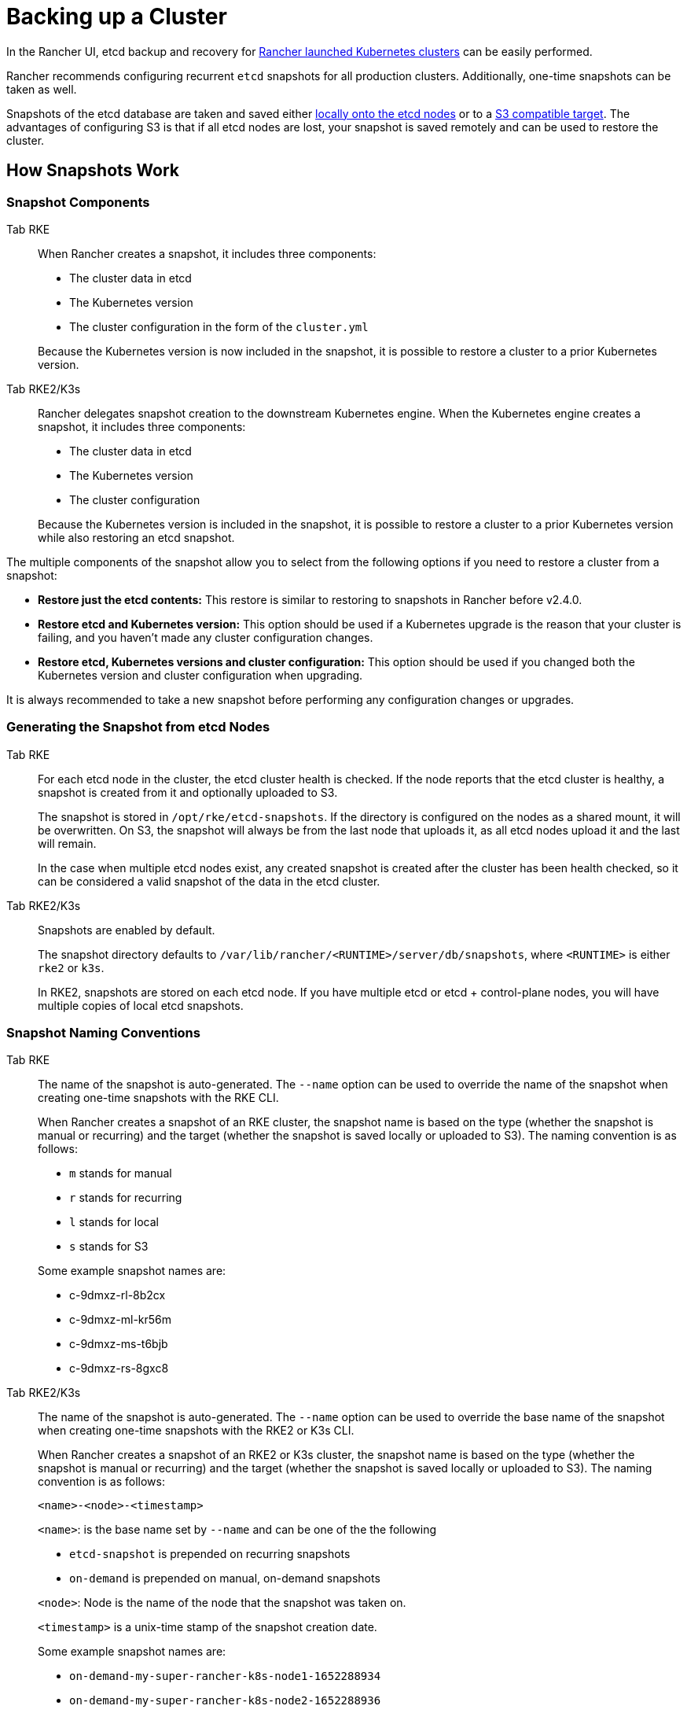 = Backing up a Cluster

In the Rancher UI, etcd backup and recovery for xref:../../cluster-deployment/launch-kubernetes-with-rancher.adoc[Rancher launched Kubernetes clusters] can be easily performed.

Rancher recommends configuring recurrent `etcd` snapshots for all production clusters. Additionally, one-time snapshots can be taken as well.

Snapshots of the etcd database are taken and saved either <<local-backup-target,locally onto the etcd nodes>> or to a <<s3-backup-target,S3 compatible target>>. The advantages of configuring S3 is that if all etcd nodes are lost, your snapshot is saved remotely and can be used to restore the cluster.

== How Snapshots Work

=== Snapshot Components

[tabs,sync-group-id=k8s-distro]
======
Tab RKE::
+
--
When Rancher creates a snapshot, it includes three components: 

- The cluster data in etcd 
- The Kubernetes version 
- The cluster configuration in the form of the `cluster.yml` 

Because the Kubernetes version is now included in the snapshot, it is possible to restore a cluster to a prior Kubernetes version. 
--
Tab RKE2/K3s::
+
--
Rancher delegates snapshot creation to the downstream Kubernetes engine. When the Kubernetes engine creates a snapshot, it includes three components: 

- The cluster data in etcd 
- The Kubernetes version 
- The cluster configuration 

Because the Kubernetes version is included in the snapshot, it is possible to restore a cluster to a prior Kubernetes version while also restoring an etcd snapshot.
--
======

The multiple components of the snapshot allow you to select from the following options if you need to restore a cluster from a snapshot:

* *Restore just the etcd contents:* This restore is similar to restoring to snapshots in Rancher before v2.4.0.
* *Restore etcd and Kubernetes version:* This option should be used if a Kubernetes upgrade is the reason that your cluster is failing, and you haven't made any cluster configuration changes.
* *Restore etcd, Kubernetes versions and cluster configuration:* This option should be used if you changed both the Kubernetes version and cluster configuration when upgrading.

It is always recommended to take a new snapshot before performing any configuration changes or upgrades.

=== Generating the Snapshot from etcd Nodes

[tabs,sync-group-id=k8s-distro]
======
Tab RKE::
+
--
For each etcd node in the cluster, the etcd cluster health is checked. If the node reports that the etcd cluster is healthy, a snapshot is created from it and optionally uploaded to S3. 

The snapshot is stored in `/opt/rke/etcd-snapshots`. If the directory is configured on the nodes as a shared mount, it will be overwritten. On S3, the snapshot will always be from the last node that uploads it, as all etcd nodes upload it and the last will remain. 

In the case when multiple etcd nodes exist, any created snapshot is created after the cluster has been health checked, so it can be considered a valid snapshot of the data in the etcd cluster. 
--

Tab RKE2/K3s::
+
--
Snapshots are enabled by default. 

The snapshot directory defaults to `/var/lib/rancher/<RUNTIME>/server/db/snapshots`, where `<RUNTIME>` is either `rke2` or `k3s`. 

In RKE2, snapshots are stored on each etcd node. If you have multiple etcd or etcd + control-plane nodes, you will have multiple copies of local etcd snapshots.  
--
======

=== Snapshot Naming Conventions 

[tabs,sync-group-id=k8s-distro]
======
Tab RKE::
+
--
The name of the snapshot is auto-generated. The `--name` option can be used to override the name of the snapshot when creating one-time snapshots with the RKE CLI. 

When Rancher creates a snapshot of an RKE cluster, the snapshot name is based on the type (whether the snapshot is manual or recurring) and the target (whether the snapshot is saved locally or uploaded to S3). The naming convention is as follows:

- `m` stands for manual 
- `r` stands for recurring 
- `l` stands for local 
- `s` stands for S3 

Some example snapshot names are: 

- c-9dmxz-rl-8b2cx 
- c-9dmxz-ml-kr56m 
- c-9dmxz-ms-t6bjb 
- c-9dmxz-rs-8gxc8 
--

Tab RKE2/K3s::
+
--
The name of the snapshot is auto-generated. The `--name` option can be used to override the base name of the snapshot when creating one-time snapshots with the RKE2 or K3s CLI. 

When Rancher creates a snapshot of an RKE2 or K3s cluster, the snapshot name is based on the type (whether the snapshot is manual or recurring) and the target (whether the snapshot is saved locally or uploaded to S3). The naming convention is as follows: 

`<name>-<node>-<timestamp>` 

`<name>`: is the base name set by `--name` and can be one of the the following 

- `etcd-snapshot` is prepended on recurring snapshots 
- `on-demand` is prepended on manual, on-demand snapshots 

`<node>`: Node is the name of the node that the snapshot was taken on. 

`<timestamp>` is a unix-time stamp of the snapshot creation date. 

Some example snapshot names are: 

- `on-demand-my-super-rancher-k8s-node1-1652288934` 
- `on-demand-my-super-rancher-k8s-node2-1652288936` 
- `etcd-snapshot-my-super-rancher-k8s-node1-1652289945` 
- `etcd-snapshot-my-super-rancher-k8s-node2-1652289948`  
--
====== 

### How Restoring from a Snapshot Works 

[tabs,sync-group-id=k8s-distro]
======
Tab RKE::
+
--
On restore, the following process is used: 

1. The snapshot is retrieved from S3, if S3 is configured. 
2. The snapshot is unzipped (if zipped). 
3. One of the etcd nodes in the cluster serves that snapshot file to the other nodes. 
4. The other etcd nodes download the snapshot and validate the checksum so that they all use the same snapshot for the restore. 
5. The cluster is restored and post-restore actions will be done in the cluster. 
--

Tab RKE2/K3s::
+
--
On restore, Rancher delivers a few sets of plans to perform a restoration. A set of phases are used, namely: 

- Started 
- Shutdown 
- Restore 
- RestartCluster 
- Finished 

If the etcd snapshot restore fails, the phase will be set to `Failed`. 

1. The etcd snapshot restore request is received, and depending on `restoreRKEConfig`, the cluster configuration/kubernetes version are reconciled. 
2. The phase is set to `Started`. 
3. The phase is set to `Shutdown`, and the entire cluster is shut down using plans that run the distribution `killall.sh` script. A new init node is elected. If the snapshot being restored is a local snapshot, the node that the snapshot resides on will be selected as the init node. If the snapshot is being restored from S3, the existing init node will be used. 
4. The phase is set to `Restore`, and the init node has the snapshot restored onto it. 
5. The phase is set to `RestartCluster`, and the cluster is restarted/rejoined to the new init node that has the freshly restored snapshot information. 
6. The phase is set to `Finished`, and the cluster is deemed successfully restored. The `cattle-cluster-agent` will reconnect, and the cluster will finish reconciliation.
--
====== 

== Configuring Recurring Snapshots 

[tabs,sync-group-id=k8s-distro]
======
Tab RKE::
+
--
Select how often you want recurring snapshots to be taken as well as how many snapshots to keep. The amount of time is measured in hours. With timestamped snapshots, the user has the ability to do a point-in-time recovery. 

By default, [Rancher launched Kubernetes clusters](../../cluster-deployment/launch-kubernetes-with-rancher.md) are configured to take recurring snapshots (saved to local disk). To protect against local disk failure, using the [S3 Target](#s3-backup-target) or replicating the path on disk is advised. 

During cluster provisioning or editing the cluster, the configuration for snapshots can be found in the advanced section for **Cluster Options**. Click on **Show advanced options**. 

In the **Advanced Cluster Options** section, there are several options available to configure: 

[cols="1,2,1", options="header"]
|===
| Option | Description | Default Value

| etcd Snapshot Backup Target
| Select where you want the snapshots to be saved. Options are either local or in S3
| local

| Recurring etcd Snapshot Enabled
| Enable/Disable recurring snapshots
| Yes

| Recurring etcd Snapshot Creation Period
| Time in hours between recurring snapshots
| 12 hours

| Recurring etcd Snapshot Retention Count
| Number of snapshots to retain
| 6
|===

--
Tab RKE2/K3s::
+
--
Set the schedule for how you want recurring snapshots to be taken as well as how many snapshots to keep. The schedule is conventional cron format. The retention policy dictates the number of snapshots matching a name to keep per node. 

By default, [Rancher launched Kubernetes clusters](../../cluster-deployment/launch-kubernetes-with-rancher.md) are configured to take recurring snapshots (saved to local disk) every 5 hours starting at 12 AM. To protect against local disk failure, using the [S3 Target](#s3-backup-target) or replicating the path on disk is advised. 

During cluster provisioning or editing the cluster, the configuration for snapshots can be found under **Cluster Configuration**. Click on **etcd**. 

[cols="3,4,2", options="header"]
|===
| Option | Description | Default Value

| Recurring etcd Snapshot Enabled        
| Enable/Disable recurring snapshots        
| Yes

| Recurring etcd Snapshot Creation Period 
| Cron schedule for recurring snapshot      
| `0 */5 * * *`

| Recurring etcd Snapshot Retention Count 
| Number of snapshots to retain             
| 5
|===

--
====== 

== One-Time Snapshots 

[tabs,sync-group-id=k8s-distro]
======
Tab RKE::
+
--
In addition to recurring snapshots, you may want to take a "one-time" snapshot. For example, before upgrading the Kubernetes version of a cluster it's best to backup the state of the cluster to protect against upgrade failure. 

1. In the upper left corner, click **☰ > Cluster Management**. 
2. On the **Clusters** page, navigate to the cluster where you want to take a one-time snapshot. 
3. Click **⋮ > Take Snapshot**. 
--
Tab RKE2/K3s::
+
--
In addition to recurring snapshots, you may want to take a "one-time" snapshot. For example, before upgrading the Kubernetes version of a cluster it's best to backup the state of the cluster to protect against upgrade failure. 

1. In the upper left corner, click **☰ > Cluster Management**. 
2. On the **Clusters** page, navigate to the cluster where you want to take a one-time snapshot. 
3. Navigate to the `Snapshots` tab and click `Snapshot Now` 

[#_how_taking_one_time_snapshots_works]
[pass]
<h3><a id="#_how_taking_one_time_snapshots_works"></a>How Taking One-Time Snapshots Works</h3>

On one-time snapshot creation, the Rancher delivers a few sets of plans to perform snapshot creation. A set of phases are used, namely: 

- Started 
- RestartCluster 
- Finished 

If the etcd snapshot creation fails, the phase will be set to `Failed`. 

1. The etcd snapshot creation request is received. 
2. The phase is set to `Started`. All etcd nodes in the cluster receive a plan to create an etcd snapshot, per the cluster configuration. 
3. The phase is set to `RestartCluster`, and the plans on every etcd node are reset to the original plan for the etcd nodes. 
4. The phase is set to `Finished`.
--
======

**Result:** Based on your [snapshot backup target](#snapshot-backup-targets), a one-time snapshot will be taken and saved in the selected backup target. 

== Snapshot Backup Targets 

Rancher supports two different backup targets: 

- xref:#_local_backup_target[Local Target]
- xref:#_s3_backup_target[S3 Target]

=== Local Backup Target 

[tabs,sync-group-id=k8s-distro]
======
Tab RKE::
+
--
By default, the `local` backup target is selected. The benefits of this option is that there is no external configuration. Snapshots are automatically saved locally to the etcd nodes in the [Rancher launched Kubernetes clusters](../../cluster-deployment/launch-kubernetes-with-rancher.md) in `/opt/rke/etcd-snapshots`. All recurring snapshots are taken at configured intervals. The downside of using the `local` backup target is that if there is a total disaster and _all_ etcd nodes are lost, there is no ability to restore the cluster. 
--

Tab RKE2/K3s::
+
--
By default, the `local` backup target is selected. The benefits of this option is that there is no external configuration. Snapshots are automatically saved locally to the etcd nodes in the [Rancher launched Kubernetes clusters](../../cluster-deployment/launch-kubernetes-with-rancher.md) in `/var/lib/rancher/+++<runtime>+++/server/db/snapshots` where `+++<runtime>+++` is either `k3s` or `rke2`. All recurring snapshots are taken per the cron schedule. The downside of using the `local` backup target is that if there is a total disaster and _all_ etcd nodes are lost, there is no ability to restore the cluster.
--
====== 

=== S3 Backup Target 

We recommend that you use the `S3` backup target. It lets you store snapshots externally, on an S3 compatible backend. Since the snapshots aren't stored locally, you can still restore the cluster even if you lose all etcd nodes. 

Although the `S3` target offers advantages over local backup, it does require extra configuration. 

CAUTION: If you use an S3 backup target, make sure that every cluster has its own bucket or folder. Rancher populates snapshot information from any available snapshot listed in the S3 bucket or folder configured for that cluster.

[cols="1,2,1", options="header"]
|===
| Option | Description | Required

| S3 Bucket Name        
| Name of S3 bucket to store backups                      
| * 

| S3 Region             
| S3 region for the backup bucket                         
|  

| S3 Region Endpoint    
| S3 region's endpoint for the backup bucket              
| * 

| S3 Access Key         
| S3 access key with permission to access the backup bucket 
| * 

| S3 Secret Key         
| S3 secret key with permission to access the backup bucket 
| * 

| Custom CA Certificate 
| A custom certificate used to access private S3 backends 
|  
|===

=== Using a custom CA certificate for S3 

The backup snapshot can be stored on a custom `S3` backup like [minio](https://min.io/). If the S3 back end uses a self-signed or custom certificate, provide a custom certificate using the `Custom CA Certificate` option to connect to the S3 backend. 

=== IAM Support for Storing Snapshots in S3 

The `S3` backup target supports using IAM authentication to AWS API in addition to using API credentials. An IAM role gives temporary permissions that an application can use when making API calls to S3 storage. To use IAM authentication, the following requirements must be met: 

- The cluster etcd nodes must have an instance role that has read/write access to the designated backup bucket. 
- The cluster etcd nodes must have network access to the specified S3 endpoint. 
- The Rancher Server worker node(s) must have an instance role that has read/write to the designated backup bucket. 
- The Rancher Server worker node(s) must have network access to the specified S3 endpoint. 

To give an application access to S3, refer to the AWS documentation on [Using an IAM Role to Grant Permissions to Applications Running on Amazon EC2 Instances.](https://docs.aws.amazon.com/IAM/latest/UserGuide/id_roles_use_switch-role-ec2.html) 

== Viewing Available Snapshots 

The list of all available snapshots for the cluster is available in the Rancher UI. 

1. In the upper left corner, click **☰ > Cluster Management**. 
2. In the **Clusters** page, go to the cluster where you want to view the snapshots and click its name. 
3. Click the **Snapshots** tab to view the list of saved snapshots. These snapshots include a timestamp of when they were created. 

== Safe Timestamps (RKE) 

Snapshot files are timestamped to simplify processing the files using external tools and scripts, but in some S3 compatible backends, these timestamps were unusable. 

The option `safe_timestamp` is added to support compatible file names. When this flag is set to `true`, all special characters in the snapshot filename timestamp are replaced. 

This option is not available directly in the UI, and is only available through the `Edit as Yaml` interface.
